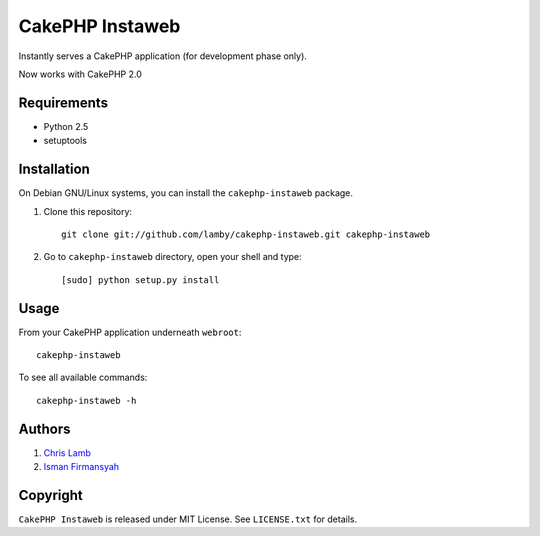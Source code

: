CakePHP Instaweb
================

Instantly serves a CakePHP application (for development phase only).

Now works with CakePHP 2.0


Requirements
------------

* Python 2.5
* setuptools

Installation
------------

On Debian GNU/Linux systems, you can install the ``cakephp-instaweb`` package.


1.  Clone this repository::

        git clone git://github.com/lamby/cakephp-instaweb.git cakephp-instaweb

2.  Go to ``cakephp-instaweb`` directory, open your shell and type::

        [sudo] python setup.py install

Usage
-----

From your CakePHP application underneath ``webroot``::

    cakephp-instaweb

To see all available commands::

    cakephp-instaweb -h

Authors
-------

1. `Chris Lamb <https://github.com/lamby>`_
2. `Isman Firmansyah <https://github.com/iromli>`_

Copyright
---------

``CakePHP Instaweb`` is released under MIT License. See ``LICENSE.txt`` for details.
